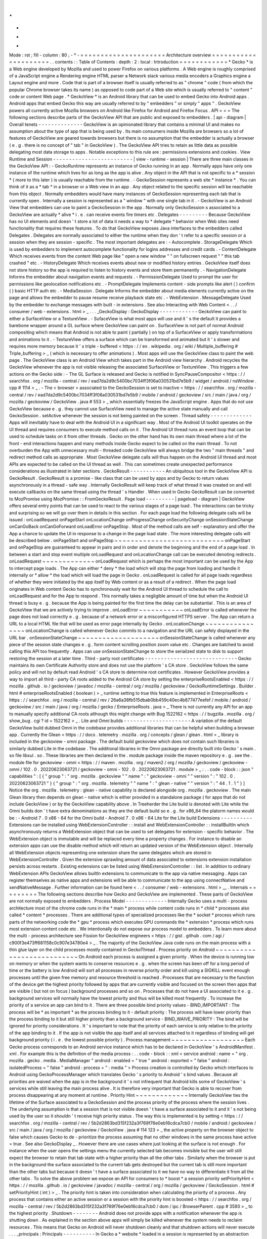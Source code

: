.
.
-
*
-
Mode
:
rst
;
fill
-
column
:
80
;
-
*
-
=
=
=
=
=
=
=
=
=
=
=
=
=
=
=
=
=
=
=
=
=
Architecture
overview
=
=
=
=
=
=
=
=
=
=
=
=
=
=
=
=
=
=
=
=
=
.
.
contents
:
:
Table
of
Contents
:
depth
:
2
:
local
:
Introduction
=
=
=
=
=
=
=
=
=
=
=
=
*
Gecko
*
is
a
Web
engine
developed
by
Mozilla
and
used
to
power
Firefox
on
various
platforms
.
A
Web
engine
is
roughly
comprised
of
a
JavaScript
engine
a
Rendering
engine
HTML
parser
a
Network
stack
various
media
encoders
a
Graphics
engine
a
Layout
engine
and
more
.
Code
that
is
part
of
a
browser
itself
is
usually
referred
to
as
"
chrome
"
code
(
from
which
the
popular
Chrome
browser
takes
its
name
)
as
opposed
to
code
part
of
a
Web
site
which
is
usually
referred
to
"
content
"
code
or
content
Web
page
.
*
GeckoView
*
is
an
Android
library
that
can
be
used
to
embed
Gecko
into
Android
apps
.
Android
apps
that
embed
Gecko
this
way
are
usually
referred
to
by
"
embedders
"
or
simply
"
apps
"
.
GeckoView
powers
all
currently
active
Mozilla
browsers
on
Android
like
Firefox
for
Android
and
Firefox
Focus
.
API
=
=
=
The
following
sections
describe
parts
of
the
GeckoView
API
that
are
public
and
exposed
to
embedders
.
|
api
-
diagram
|
Overall
tenets
-
-
-
-
-
-
-
-
-
-
-
-
-
-
GeckoView
is
an
opinionated
library
that
contains
a
minimal
UI
and
makes
no
assumption
about
the
type
of
app
that
is
being
used
by
.
Its
main
consumers
inside
Mozilla
are
browsers
so
a
lot
of
features
of
GeckoView
are
geared
towards
browsers
but
there
is
no
assumption
that
the
embedder
is
actually
a
browser
(
e
.
g
.
there
is
no
concept
of
"
tab
"
in
GeckoView
)
.
The
GeckoView
API
tries
to
retain
as
little
data
as
possible
delegating
most
data
storage
to
apps
.
Notable
exceptions
to
this
rule
are
:
permissions
extensions
and
cookies
.
View
Runtime
and
Session
-
-
-
-
-
-
-
-
-
-
-
-
-
-
-
-
-
-
-
-
-
-
-
-
-
|
view
-
runtime
-
session
|
There
are
three
main
classes
in
the
GeckoView
API
:
-
GeckoRuntime
represents
an
instance
of
Gecko
running
in
an
app
.
Normally
apps
have
only
one
instance
of
the
runtime
which
lives
for
as
long
as
the
app
is
alive
.
Any
object
in
the
API
that
is
not
specific
to
a
*
session
*
(
more
to
this
later
)
is
usually
reachable
from
the
runtime
.
-
GeckoSession
represents
a
web
site
*
instance
*
.
You
can
think
of
it
as
a
*
tab
*
in
a
browser
or
a
Web
view
in
an
app
.
Any
object
related
to
the
specific
session
will
be
reachable
from
this
object
.
Normally
embedders
would
have
many
instances
of
GeckoSession
representing
each
tab
that
is
currently
open
.
Internally
a
session
is
represented
as
a
"
window
"
with
one
single
tab
in
it
.
-
GeckoView
is
an
Android
View
that
embedders
can
use
to
paint
a
GeckoSession
in
the
app
.
Normally
only
GeckoSession
s
associated
to
a
GeckoView
are
actually
*
alive
*
i
.
e
.
can
receive
events
fire
timers
etc
.
Delegates
-
-
-
-
-
-
-
-
-
Because
GeckoView
has
no
UI
elements
and
doesn
'
t
store
a
lot
of
data
it
needs
a
way
to
*
delegate
*
behavior
when
Web
sites
need
functionality
that
requires
these
features
.
To
do
that
GeckoView
exposes
Java
interfaces
to
the
embedders
called
Delegates
.
Delegates
are
normally
associated
to
either
the
runtime
when
they
don
'
t
refer
to
a
specific
session
or
a
session
when
they
are
session
-
specific
.
The
most
important
delegates
are
:
-
Autocomplete
.
StorageDelegate
Which
is
used
by
embedders
to
implement
autocomplete
functionality
for
logins
addresses
and
credit
cards
.
-
ContentDelegate
Which
receives
events
from
the
content
Web
page
like
"
open
a
new
window
"
"
on
fullscreen
request
"
"
this
tab
crashed
"
etc
.
-
HistoryDelegate
Which
receives
events
about
new
or
modified
history
entries
.
GeckoView
itself
does
not
store
history
so
the
app
is
required
to
listen
to
history
events
and
store
them
permanently
.
-
NavigationDelegate
Informs
the
embedder
about
navigation
events
and
requests
.
-
PermissionDelegate
Used
to
prompt
the
user
for
permissions
like
geolocation
notifications
etc
.
-
PromptDelegate
Implements
content
-
side
prompts
like
alert
(
)
confirm
(
)
basic
HTTP
auth
etc
.
-
MediaSession
.
Delegate
Informs
the
embedder
about
media
elements
currently
active
on
the
page
and
allows
the
embedder
to
pause
resume
receive
playback
state
etc
.
-
WebExtension
.
MessageDelegate
Used
by
the
embedder
to
exchange
messages
with
built
-
in
extensions
.
See
also
Interacting
with
Web
Content
<
.
.
/
consumer
/
web
-
extensions
.
html
>
_
.
.
.
_GeckoDisplay
:
GeckoDisplay
-
-
-
-
-
-
-
-
-
-
-
-
GeckoView
can
paint
to
either
a
SurfaceView
or
a
TextureView
.
-
SufaceView
is
what
most
apps
will
use
and
it
'
s
the
default
it
provides
a
barebone
wrapper
around
a
GL
surface
where
GeckoView
can
paint
on
.
SurfaceView
is
not
part
of
normal
Android
compositing
which
means
that
Android
is
not
able
to
paint
(
partially
)
on
top
of
a
SurfaceView
or
apply
transformations
and
animations
to
it
.
-
TextureView
offers
a
surface
which
can
be
transformed
and
animated
but
it
'
s
slower
and
requires
more
memory
because
it
'
s
triple
-
buffered
<
https
:
/
/
en
.
wikipedia
.
org
/
wiki
/
Multiple_buffering
#
Triple_buffering
>
_
(
which
is
necessary
to
offer
animations
)
.
Most
apps
will
use
the
GeckoView
class
to
paint
the
web
page
.
The
GeckoView
class
is
an
Android
View
which
takes
part
in
the
Android
view
hierarchy
.
Android
recycles
the
GeckoView
whenever
the
app
is
not
visible
releasing
the
associated
SurfaceView
or
TextureView
.
This
triggers
a
few
actions
on
the
Gecko
side
:
-
The
GL
Surface
is
released
and
Gecko
is
notified
in
SyncPauseCompositor
<
https
:
/
/
searchfox
.
org
/
mozilla
-
central
/
rev
/
ead7da2d9c5400bc7034ff3f06a030531bd7e5b9
/
widget
/
android
/
nsWindow
.
cpp
#
1114
>
_
.
-
The
<
browser
>
associated
to
the
GeckoSession
is
set
to
inactive
<
https
:
/
/
searchfox
.
org
/
mozilla
-
central
/
rev
/
ead7da2d9c5400bc7034ff3f06a030531bd7e5b9
/
mobile
/
android
/
geckoview
/
src
/
main
/
java
/
org
/
mozilla
/
geckoview
/
GeckoView
.
java
#
553
>
_
which
essentially
freezes
the
JavaScript
engine
.
Apps
that
do
not
use
GeckoView
because
e
.
g
.
they
cannot
use
SurfaceView
need
to
manage
the
active
state
manually
and
call
GeckoSession
.
setActive
whenever
the
session
is
not
being
painted
on
the
screen
.
Thread
safety
-
-
-
-
-
-
-
-
-
-
-
-
-
Apps
will
inevitably
have
to
deal
with
the
Android
UI
in
a
significant
way
.
Most
of
the
Android
UI
toolkit
operates
on
the
UI
thread
and
requires
consumers
to
execute
method
calls
on
it
.
The
Android
UI
thread
runs
an
event
loop
that
can
be
used
to
schedule
tasks
on
it
from
other
threads
.
Gecko
on
the
other
hand
has
its
own
main
thread
where
a
lot
of
the
front
-
end
interactions
happen
and
many
methods
inside
Gecko
expect
to
be
called
on
the
main
thread
.
To
not
overburden
the
App
with
unnecessary
multi
-
threaded
code
GeckoView
will
always
bridge
the
two
"
main
threads
"
and
redirect
method
calls
as
appropriate
.
Most
GeckoView
delegate
calls
will
thus
happen
on
the
Android
UI
thread
and
most
APIs
are
expected
to
be
called
on
the
UI
thread
as
well
.
This
can
sometimes
create
unexpected
performance
considerations
as
illustrated
in
later
sections
.
GeckoResult
-
-
-
-
-
-
-
-
-
-
-
An
ubiquitous
tool
in
the
GeckoView
API
is
GeckoResult
.
GeckoResult
is
a
promise
-
like
class
that
can
be
used
by
apps
and
by
Gecko
to
return
values
asynchronously
in
a
thread
-
safe
way
.
Internally
GeckoResult
will
keep
track
of
what
thread
it
was
created
on
and
will
execute
callbacks
on
the
same
thread
using
the
thread
'
s
Handler
.
When
used
in
Gecko
GeckoResult
can
be
converted
to
MozPromise
using
MozPromise
:
:
FromGeckoResult
.
Page
load
-
-
-
-
-
-
-
-
-
|
pageload
-
diagram
|
GeckoView
offers
several
entry
points
that
can
be
used
to
react
to
the
various
stages
of
a
page
load
.
The
interactions
can
be
tricky
and
surprising
so
we
will
go
over
them
in
details
in
this
section
.
For
each
page
load
the
following
delegate
calls
will
be
issued
:
onLoadRequest
onPageStart
onLocationChange
onProgressChange
onSecurityChange
onSessionStateChange
onCanGoBack
onCanGoForward
onLoadError
onPageStop
.
Most
of
the
method
calls
are
self
-
explanatory
and
offer
the
App
a
chance
to
update
the
UI
in
response
to
a
change
in
the
page
load
state
.
The
more
interesting
delegate
calls
will
be
described
below
.
onPageStart
and
onPageStop
~
~
~
~
~
~
~
~
~
~
~
~
~
~
~
~
~
~
~
~
~
~
~
~
~
~
~
onPageStart
and
onPageStop
are
guaranteed
to
appear
in
pairs
and
in
order
and
denote
the
beginning
and
the
end
of
a
page
load
.
In
between
a
start
and
stop
event
multiple
onLoadRequest
and
onLocationChange
call
can
be
executed
denoting
redirects
.
onLoadRequest
~
~
~
~
~
~
~
~
~
~
~
~
~
onLoadRequest
which
is
perhaps
the
most
important
can
be
used
by
the
App
to
intercept
page
loads
.
The
App
can
either
*
deny
*
the
load
which
will
stop
the
page
from
loading
and
handle
it
internally
or
*
allow
*
the
load
which
will
load
the
page
in
Gecko
.
onLoadRequest
is
called
for
all
page
loads
regardless
of
whether
they
were
initiated
by
the
app
itself
by
Web
content
or
as
a
result
of
a
redirect
.
When
the
page
load
originates
in
Web
content
Gecko
has
to
synchronously
wait
for
the
Android
UI
thread
to
schedule
the
call
to
onLoadRequest
and
for
the
App
to
respond
.
This
normally
takes
a
negligible
amount
of
time
but
when
the
Android
UI
thread
is
busy
e
.
g
.
because
the
App
is
being
painted
for
the
first
time
the
delay
can
be
substantial
.
This
is
an
area
of
GeckoView
that
we
are
actively
trying
to
improve
.
onLoadError
~
~
~
~
~
~
~
~
~
~
~
onLoadError
is
called
whenever
the
page
does
not
load
correctly
e
.
g
.
because
of
a
network
error
or
a
misconfigured
HTTPS
server
.
The
App
can
return
a
URL
to
a
local
HTML
file
that
will
be
used
as
error
page
internally
by
Gecko
.
onLocationChange
~
~
~
~
~
~
~
~
~
~
~
~
~
~
~
~
onLocationChange
is
called
whenever
Gecko
commits
to
a
navigation
and
the
URL
can
safely
displayed
in
the
URL
bar
.
onSessionStateChange
~
~
~
~
~
~
~
~
~
~
~
~
~
~
~
~
~
~
~
~
onSessionStateChange
is
called
whenever
any
piece
of
the
session
state
changes
e
.
g
.
form
content
scrolling
position
zoom
value
etc
.
Changes
are
batched
to
avoid
calling
this
API
too
frequently
.
Apps
can
use
onSessionStateChange
to
store
the
serialized
state
to
disk
to
support
restoring
the
session
at
a
later
time
.
Third
-
party
root
certificates
-
-
-
-
-
-
-
-
-
-
-
-
-
-
-
-
-
-
-
-
-
-
-
-
-
-
-
-
-
Gecko
maintains
its
own
Certificate
Authority
store
and
does
not
use
the
platform
'
s
CA
store
.
GeckoView
follows
the
same
policy
and
will
not
by
default
read
Android
'
s
CA
store
to
determine
root
certificates
.
However
GeckoView
provides
a
way
to
import
all
third
-
party
CA
roots
added
to
the
Android
CA
store
by
setting
the
enterpriseRootsEnabled
<
https
:
/
/
mozilla
.
github
.
io
/
geckoview
/
javadoc
/
mozilla
-
central
/
org
/
mozilla
/
geckoview
/
GeckoRuntimeSettings
.
Builder
.
html
#
enterpriseRootsEnabled
(
boolean
)
>
_
runtime
setting
to
true
this
feature
is
implemented
in
EnterpriseRoots
<
https
:
/
/
searchfox
.
org
/
mozilla
-
central
/
rev
/
26a6a38fb515dbab0bb459c40ec4b877477eefef
/
mobile
/
android
/
geckoview
/
src
/
main
/
java
/
org
/
mozilla
/
gecko
/
EnterpriseRoots
.
java
>
_
There
is
not
currently
any
API
for
an
app
to
manually
specify
additional
CA
roots
although
this
might
change
with
Bug
1522162
<
https
:
/
/
bugzilla
.
mozilla
.
org
/
show_bug
.
cgi
?
id
=
1522162
>
_
.
Lite
and
Omni
builds
-
-
-
-
-
-
-
-
-
-
-
-
-
-
-
-
-
-
-
-
-
A
variation
of
the
default
GeckoView
build
dubbed
Omni
in
the
codebase
provides
additional
libraries
that
can
be
helpful
when
building
a
browser
app
.
Currently
the
Glean
<
https
:
/
/
docs
.
telemetry
.
mozilla
.
org
/
concepts
/
glean
/
glean
.
html
>
_
library
is
included
in
the
geckoview
-
omni
package
.
The
default
build
geckoview
which
does
not
contain
such
libraries
is
similarly
dubbed
Lite
in
the
codebase
.
The
additional
libraries
in
the
Omni
package
are
directly
built
into
Gecko
'
s
main
.
so
file
libxul
.
so
.
These
libraries
are
then
declared
in
the
.
module
package
inside
the
maven
repository
e
.
g
.
see
the
.
module
file
for
geckoview
-
omni
<
https
:
/
/
maven
.
mozilla
.
org
/
maven2
/
org
/
mozilla
/
geckoview
/
geckoview
-
omni
/
102
.
0
.
20220623063721
/
geckoview
-
omni
-
102
.
0
.
20220623063721
.
module
>
_
:
.
.
code
-
block
:
:
json
"
capabilities
"
:
[
{
"
group
"
:
"
org
.
mozilla
.
geckoview
"
"
name
"
:
"
geckoview
-
omni
"
"
version
"
:
"
102
.
0
.
20220623063721
"
}
{
"
group
"
:
"
org
.
mozilla
.
telemetry
"
"
name
"
:
"
glean
-
native
"
"
version
"
:
"
44
.
1
.
1
"
}
]
Notice
the
org
.
mozilla
.
telemetry
:
glean
-
native
capability
is
declared
alongside
org
.
mozilla
.
geckoview
.
The
main
Glean
library
then
depends
on
glean
-
native
which
is
either
provided
in
a
standalone
package
(
for
apps
that
do
not
include
GeckoView
)
or
by
the
GeckoView
capability
above
.
In
Treeherder
the
Lite
build
is
denoted
with
Lite
while
the
Omni
builds
don
'
t
have
extra
denominations
as
they
are
the
default
build
so
e
.
g
.
for
x86_64
the
platorm
names
would
be
:
-
Android
7
.
0
x86
-
64
for
the
Omni
build
-
Android
7
.
0
x86
-
64
Lite
for
the
Lite
build
Extensions
-
-
-
-
-
-
-
-
-
-
Extensions
can
be
installed
using
WebExtensionController
:
:
install
and
WebExtensionController
:
:
installBuiltIn
which
asynchronously
returns
a
WebExtension
object
that
can
be
used
to
set
delegates
for
extension
-
specific
behavior
.
The
WebExtension
object
is
immutable
and
will
be
replaced
every
time
a
property
changes
.
For
instance
to
disable
an
extension
apps
can
use
the
disable
method
which
will
return
an
updated
version
of
the
WebExtension
object
.
Internally
all
WebExtension
objects
representing
one
extension
share
the
same
delegates
which
are
stored
in
WebExtensionController
.
Given
the
extensive
sprawling
amount
of
data
associated
to
extensions
extension
installation
persists
across
restarts
.
Existing
extensions
can
be
listed
using
WebExtensionController
:
:
list
.
In
addition
to
ordinary
WebExtension
APIs
GeckoView
allows
builtIn
extensions
to
communicate
to
the
app
via
native
messaging
.
Apps
can
register
themselves
as
native
apps
and
extensions
will
be
able
to
communicate
to
the
app
using
connectNative
and
sendNativeMessage
.
Further
information
can
be
found
here
<
.
.
/
consumer
/
web
-
extensions
.
html
>
__
.
Internals
=
=
=
=
=
=
=
=
=
The
following
sections
describe
how
Gecko
and
GeckoView
are
implemented
.
These
parts
of
GeckoView
are
not
normally
exposed
to
embedders
.
Process
Model
-
-
-
-
-
-
-
-
-
-
-
-
-
Internally
Gecko
uses
a
multi
-
process
architecture
most
of
the
chrome
code
runs
in
the
*
main
*
process
while
content
code
runs
in
*
child
*
processes
also
called
*
content
*
processes
.
There
are
additional
types
of
specialized
processes
like
the
*
socket
*
process
which
runs
parts
of
the
networking
code
the
*
gpu
*
process
which
executes
GPU
commands
the
*
extension
*
process
which
runs
most
extension
content
code
etc
.
We
intentionally
do
not
expose
our
process
model
to
embedders
.
To
learn
more
about
the
multi
-
process
architecture
see
Fission
for
GeckoView
engineers
<
https
:
/
/
gist
.
github
.
com
/
agi
/
c900f3e473ff681158c0c907e34780e4
>
_
.
The
majority
of
the
GeckoView
Java
code
runs
on
the
main
process
with
a
thin
glue
layer
on
the
child
processes
mostly
contained
in
GeckoThread
.
Process
priority
on
Android
~
~
~
~
~
~
~
~
~
~
~
~
~
~
~
~
~
~
~
~
~
~
~
~
~
~
~
On
Android
each
process
is
assigned
a
given
priority
.
When
the
device
is
running
low
on
memory
or
when
the
system
wants
to
conserve
resources
e
.
g
.
when
the
screen
has
been
off
for
a
long
period
of
time
or
the
battery
is
low
Android
will
sort
all
processes
in
reverse
priority
order
and
kill
using
a
SIGKILL
event
enough
processes
until
the
given
free
memory
and
resource
threshold
is
reached
.
Processes
that
are
necessary
to
the
function
of
the
device
get
the
highest
priority
followed
by
apps
that
are
currently
visible
and
focused
on
the
screen
then
apps
that
are
visible
(
but
not
on
focus
)
background
processes
and
so
on
.
Processes
that
do
not
have
a
UI
associated
to
it
e
.
g
.
background
services
will
normally
have
the
lowest
priority
and
thus
will
be
killed
most
frequently
.
To
increase
the
priority
of
a
service
an
app
can
bind
to
it
.
There
are
three
possible
bind
priority
values
-
BIND_IMPORTANT
:
The
process
will
be
*
as
important
*
as
the
process
binding
to
it
-
default
priority
:
The
process
will
have
lower
priority
than
the
process
binding
to
it
but
still
higher
priority
than
a
background
service
-
BIND_WAIVE_PRIORITY
:
The
bind
will
be
ignored
for
priority
considerations
.
It
'
s
important
to
note
that
the
priority
of
each
service
is
only
relative
to
the
priority
of
the
app
binding
to
it
.
If
the
app
is
not
visible
the
app
itself
and
all
services
attached
to
it
regardless
of
binding
will
get
background
priority
(
i
.
e
.
the
lowest
possible
priority
)
.
Process
management
~
~
~
~
~
~
~
~
~
~
~
~
~
~
~
~
~
~
Each
Gecko
process
corresponds
to
an
Android
service
instance
which
has
to
be
declared
in
GeckoView
'
s
AndroidManifest
.
xml
.
For
example
this
is
the
definition
of
the
media
process
:
.
.
code
-
block
:
:
xml
<
service
android
:
name
=
"
org
.
mozilla
.
gecko
.
media
.
MediaManager
"
android
:
enabled
=
"
true
"
android
:
exported
=
"
false
"
android
:
isolatedProcess
=
"
false
"
android
:
process
=
"
:
media
"
>
Process
creation
is
controlled
by
Gecko
which
interfaces
to
Android
using
GeckoProcessManager
which
translates
Gecko
'
s
priority
to
Android
'
s
bind
values
.
Because
all
priorities
are
waived
when
the
app
is
in
the
background
it
'
s
not
infrequent
that
Android
kills
some
of
GeckoView
'
s
services
while
still
leaving
the
main
process
alive
.
It
is
therefore
very
important
that
Gecko
is
able
to
recover
from
process
disappearing
at
any
moment
at
runtime
.
Priority
Hint
~
~
~
~
~
~
~
~
~
~
~
~
~
Internally
GeckoView
ties
the
lifetime
of
the
Surface
associated
to
a
GeckoSession
and
the
process
priority
of
the
process
where
the
session
lives
.
The
underlying
assumption
is
that
a
session
that
is
not
visible
doesn
'
t
have
a
surface
associated
to
it
and
it
'
s
not
being
used
by
the
user
so
it
shouldn
'
t
receive
high
priority
status
.
The
way
this
is
implemented
is
by
setting
<
https
:
/
/
searchfox
.
org
/
mozilla
-
central
/
rev
/
5b2d2863bd315f232a3f769f76e0eb16cdca7cb0
/
mobile
/
android
/
geckoview
/
src
/
main
/
java
/
org
/
mozilla
/
geckoview
/
GeckoView
.
java
#
114
123
>
_
the
active
property
on
the
browser
object
to
false
which
causes
Gecko
to
de
-
prioritize
the
process
assuming
that
no
other
windows
in
the
same
process
have
active
=
true
.
See
also
GeckoDisplay
_
.
However
there
are
use
cases
where
just
looking
at
the
surface
is
not
enough
.
For
instance
when
the
user
opens
the
settings
menu
the
currently
selected
tab
becomes
invisible
but
the
user
will
still
expect
the
browser
to
retain
that
tab
state
with
a
higher
priority
than
all
the
other
tabs
.
Similarly
when
the
browser
is
put
in
the
background
the
surface
associated
to
the
current
tab
gets
destroyed
but
the
current
tab
is
still
more
important
than
the
other
tabs
but
because
it
doesn
'
t
have
a
surface
associated
to
it
we
have
no
way
to
differentiate
it
from
all
the
other
tabs
.
To
solve
the
above
problem
we
expose
an
API
for
consumers
to
*
boost
*
a
session
priority
setPriorityHint
<
https
:
/
/
mozilla
.
github
.
io
/
geckoview
/
javadoc
/
mozilla
-
central
/
org
/
mozilla
/
geckoview
/
GeckoSession
.
html
#
setPriorityHint
(
int
)
>
_
.
The
priority
hint
is
taken
into
consideration
when
calculating
the
priority
of
a
process
.
Any
process
that
contains
either
an
active
session
or
a
session
with
the
priority
hint
is
boosted
<
https
:
/
/
searchfox
.
org
/
mozilla
-
central
/
rev
/
5b2d2863bd315f232a3f769f76e0eb16cdca7cb0
/
dom
/
ipc
/
BrowserParent
.
cpp
#
3593
>
_
to
the
highest
priority
.
Shutdown
-
-
-
-
-
-
-
-
Android
does
not
provide
apps
with
a
notification
whenever
the
app
is
shutting
down
.
As
explained
in
the
section
above
apps
will
simply
be
killed
whenever
the
system
needs
to
reclaim
resources
.
This
means
that
Gecko
on
Android
will
never
shutdown
cleanly
and
that
shutdown
actions
will
never
execute
.
.
.
_principals
:
Principals
-
-
-
-
-
-
-
-
-
-
In
Gecko
a
*
website
*
loaded
in
a
session
is
represented
by
an
abstraction
called
principal
<
https
:
/
/
searchfox
.
org
/
mozilla
-
central
/
rev
/
5b2d2863bd315f232a3f769f76e0eb16cdca7cb0
/
caps
/
nsIPrincipal
.
idl
>
_
.
Principals
contain
information
that
is
used
to
determine
what
permissions
have
been
granted
to
the
website
instance
what
APIs
are
available
to
it
which
container
the
page
is
loaded
in
is
the
page
in
private
browsing
or
not
etc
.
Principals
are
used
throughout
the
Gecko
codebase
GeckoView
however
does
not
expose
the
concept
to
the
API
.
This
is
intentional
as
exposing
it
would
potentially
expose
the
app
to
various
security
sensitive
concepts
which
would
violate
the
"
secure
"
requirement
for
the
GeckoView
API
.
The
absence
of
principals
from
the
API
is
e
.
g
.
why
GeckoView
does
not
offer
a
way
to
set
permissions
given
a
URL
string
as
permissions
are
internally
stored
by
principal
.
See
also
Setting
Permissions
_
.
To
learn
more
about
principals
see
this
talk
by
Bobby
Holley
<
https
:
/
/
www
.
youtube
.
com
/
watch
?
v
=
28FPetl5Fl4
>
_
.
Window
model
-
-
-
-
-
-
-
-
-
-
-
-
Internally
Gecko
has
the
concept
of
*
window
*
and
*
tab
*
.
Given
that
GeckoView
doesn
'
t
have
the
concept
of
tab
(
since
it
might
be
used
to
build
something
that
is
*
not
*
a
browser
)
we
hide
Gecko
tabs
from
the
GeckoView
API
.
Each
GeckoSession
corresponds
to
a
Gecko
window
object
with
exactly
one
tab
in
it
.
Because
of
this
you
might
see
window
and
session
used
interchangeably
in
the
code
.
Internally
Gecko
uses
window
s
for
other
things
other
than
GeckoSession
so
we
have
to
sometime
be
careful
about
knowing
which
windows
belong
to
GeckoView
and
which
don
'
t
.
For
example
the
background
extension
page
is
implemented
as
a
window
object
that
doesn
'
t
paint
to
a
surface
.
EventDispatcher
-
-
-
-
-
-
-
-
-
-
-
-
-
-
-
The
GeckoView
codebase
is
written
in
C
+
+
JavaScript
and
Java
it
runs
across
processes
and
often
deals
with
asynchronous
and
garbage
-
collected
code
with
complex
lifetime
dependencies
.
To
make
all
of
this
work
together
GeckoView
uses
a
cross
-
language
event
-
driven
architecture
.
The
main
orchestrator
of
this
event
-
driven
architecture
is
EventDispatcher
.
Each
language
has
an
implementation
of
EventDispatcher
that
can
be
used
to
fire
events
that
are
reachable
from
any
language
.
Each
window
(
i
.
e
.
each
session
)
has
its
own
EventDispatcher
instance
which
is
also
present
on
the
content
process
.
There
is
also
a
global
EventDispatcher
that
is
used
to
send
and
receive
events
that
are
not
related
to
a
specific
session
.
Events
can
have
data
associated
to
it
which
is
represented
as
a
GeckoBundle
(
essentially
a
String
-
keyed
variant
map
)
on
the
Java
and
C
+
+
side
and
a
plain
object
on
the
JavaScript
side
.
Data
is
automatically
converted
back
and
forth
by
EventDispatcher
.
In
Java
events
are
fired
in
the
same
thread
where
the
listener
was
registered
which
allows
us
to
ensure
that
events
are
received
in
a
consistent
order
and
data
is
kept
consistent
so
that
we
by
and
large
don
'
t
have
to
worry
about
multi
-
threaded
issues
.
JNI
-
-
-
GeckoView
code
uses
the
Java
Native
Interface
or
JNI
to
communicate
between
Java
and
C
+
+
directly
.
Our
JNI
exports
are
generated
from
the
Java
source
code
whenever
the
WrapForJNI
annotation
is
present
.
For
non
-
GeckoView
code
the
list
of
classes
for
which
we
generate
imports
is
defined
at
widget
/
android
/
bindings
.
The
lifetime
of
JNI
objects
depends
on
their
native
implementation
:
-
If
the
class
implements
mozilla
:
:
SupportsWeakPtr
the
Java
object
will
store
a
WeakPtr
to
the
native
object
and
will
not
own
the
lifetime
of
the
object
.
-
If
the
class
implements
AddRef
and
Release
from
nsISupports
the
Java
object
will
store
a
RefPtr
to
the
native
object
and
will
hold
a
strong
reference
until
the
Java
object
releases
the
object
using
DisposeNative
.
-
If
neither
cases
apply
the
Java
object
will
store
a
C
+
+
pointer
to
the
native
object
.
Calling
Runtime
delegates
from
native
code
~
~
~
~
~
~
~
~
~
~
~
~
~
~
~
~
~
~
~
~
~
~
~
~
~
~
~
~
~
~
~
~
~
~
~
~
~
~
~
~
~
~
Runtime
delegates
can
be
reached
directly
using
the
GeckoRuntime
singleton
.
A
common
pattern
is
to
expose
a
WrapForJNI
method
on
GeckoRuntime
that
will
call
the
delegate
that
than
can
be
used
on
the
native
side
.
E
.
g
.
.
.
code
:
:
java
WrapForJNI
private
void
featureCall
(
)
{
ThreadUtils
.
runOnUiThread
(
(
)
-
>
{
if
(
mFeatureDelegate
!
=
null
)
{
mFeatureDelegate
.
feature
(
)
;
}
}
)
;
}
And
then
on
the
native
side
:
.
.
code
:
:
cpp
java
:
:
GeckoRuntime
:
:
LocalRef
runtime
=
java
:
:
GeckoRuntime
:
:
GetInstance
(
)
;
if
(
runtime
!
=
nullptr
)
{
runtime
-
>
FeatureCall
(
)
;
}
Session
delegates
~
~
~
~
~
~
~
~
~
~
~
~
~
~
~
~
~
GeckoSession
delegates
require
a
little
more
care
as
there
'
s
a
copy
of
a
delegate
for
each
window
.
Normally
a
method
on
android
:
:
nsWindow
is
added
which
allows
Gecko
code
to
call
it
.
A
reference
to
nsWindow
can
be
obtained
from
a
nsIWidget
using
nsWindow
:
:
From
:
.
.
code
:
:
cpp
RefPtr
<
nsWindow
>
window
=
nsWindow
:
:
From
(
widget
)
;
window
-
>
SessionDelegateFeature
(
)
;
The
nsWindow
implementation
can
then
forward
the
call
to
GeckoViewSupport
which
is
the
JNI
native
side
of
GeckoSession
.
Window
.
.
.
code
:
:
cpp
void
nsWindow
:
:
SessionDelegateFeature
(
)
{
auto
acc
(
mGeckoViewSupport
.
Access
(
)
)
;
if
(
!
acc
)
{
return
;
}
acc
-
>
SessionDelegateFeature
(
aResponse
)
;
}
Which
can
in
turn
forward
the
call
to
the
Java
side
using
the
JNI
stubs
.
.
.
code
:
:
cpp
auto
GeckoViewSupport
:
:
SessionDelegateFeature
(
)
{
GeckoSession
:
:
Window
:
:
LocalRef
window
(
mGeckoViewWindow
)
;
if
(
!
window
)
{
return
;
}
window
-
>
SessionDelegateFeature
(
)
;
}
And
finally
the
Java
implementation
calls
the
session
delegate
.
.
.
code
:
:
java
WrapForJNI
private
void
sessionDelegateFeature
(
)
{
final
GeckoSession
session
=
mOwner
.
get
(
)
;
if
(
session
=
=
null
)
{
return
;
}
ThreadUtils
.
postToUiThread
(
(
)
-
>
{
final
FeatureDelegate
delegate
=
session
.
getFeatureDelegate
(
)
;
if
(
delegate
=
=
null
)
{
return
;
}
delegate
.
feature
(
)
;
}
)
;
}
.
.
_permissions
:
Permissions
-
-
-
-
-
-
-
-
-
-
-
There
are
two
separate
but
related
permission
concepts
in
GeckoView
:
Content
permissions
and
Android
permissions
.
See
also
the
related
consumer
doc
<
.
.
/
consumer
/
permissions
.
html
>
_
on
permissions
.
Content
permissions
~
~
~
~
~
~
~
~
~
~
~
~
~
~
~
~
~
~
~
Content
permissions
are
granted
to
individual
web
sites
(
more
precisely
principals
_
)
and
are
managed
internally
using
nsIPermissionManager
.
Content
permissions
are
used
by
Gecko
to
keep
track
which
website
is
allowed
to
access
a
group
of
Web
APIs
or
functionality
.
The
Web
has
the
concept
of
permissions
but
not
all
Gecko
permissions
map
to
Web
-
exposed
permissions
.
For
instance
the
Notification
permission
which
allows
websites
to
fire
notifications
to
the
user
is
exposed
to
the
Web
through
Notification
.
requestPermission
<
https
:
/
/
developer
.
mozilla
.
org
/
en
-
US
/
docs
/
Web
/
API
/
Notification
/
requestPermission
>
_
while
the
autoplay
permission
which
allows
websites
to
play
video
and
audio
without
user
interaction
is
not
exposed
to
the
Web
and
websites
have
no
way
to
set
or
request
this
permission
.
GeckoView
retains
content
permission
data
which
is
an
explicit
violation
of
the
design
principle
of
not
storing
data
.
This
is
done
because
storing
permissions
is
very
complex
making
a
mistake
when
dealing
with
permissions
often
ends
up
being
a
security
vulnerability
and
because
permissions
depend
on
concepts
that
are
not
exposed
to
the
GeckoView
API
like
principals
_
.
Android
permissions
~
~
~
~
~
~
~
~
~
~
~
~
~
~
~
~
~
~
~
Consumers
of
GeckoView
are
Android
apps
and
therefore
they
have
to
receive
permission
to
use
certain
features
on
behalf
of
websites
.
For
instance
when
a
website
requests
Geolocation
permission
for
the
first
time
the
app
needs
to
request
the
corresponding
Geolocation
Android
permission
in
order
to
receive
position
data
.
You
can
read
more
about
Android
permissions
on
this
doc
<
https
:
/
/
developer
.
android
.
com
/
guide
/
topics
/
permissions
/
overview
>
_
.
Implementation
~
~
~
~
~
~
~
~
~
~
~
~
~
~
The
main
entry
point
from
Gecko
is
nsIContentPermissionPrompt
.
prompt
which
is
handled
in
the
Permission
module
<
https
:
/
/
searchfox
.
org
/
mozilla
-
central
/
rev
/
256f84391cf5d4e3a4d66afbbcd744a5bec48956
/
mobile
/
android
/
components
/
geckoview
/
GeckoViewPermission
.
jsm
#
21
>
_
in
the
same
process
where
the
request
is
originated
.
The
permission
module
calls
the
child
actor
GeckoViewPermission
<
https
:
/
/
searchfox
.
org
/
mozilla
-
central
/
rev
/
9dc5ffe42635b602d4ddfc9a4b8ea0befc94975a
/
mobile
/
android
/
actors
/
GeckoViewPermissionChild
.
jsm
#
47
>
_
which
issues
a
GeckoView
:
ContentPermission
<
https
:
/
/
searchfox
.
org
/
mozilla
-
central
/
rev
/
9dc5ffe42635b602d4ddfc9a4b8ea0befc94975a
/
mobile
/
android
/
actors
/
GeckoViewPermissionChild
.
jsm
#
75
>
_
request
to
the
Java
front
-
end
as
needed
.
Media
permissions
are
requested
using
a
global
observer
and
therefore
are
handled
in
a
Process
actor
<
https
:
/
/
searchfox
.
org
/
mozilla
-
central
/
rev
/
9dc5ffe42635b602d4ddfc9a4b8ea0befc94975a
/
mobile
/
android
/
actors
/
GeckoViewPermissionProcessChild
.
jsm
#
41
>
_
media
permissions
requests
have
enough
information
to
redirect
the
request
to
the
corresponding
window
child
actor
with
the
exception
of
requests
that
are
not
associated
with
a
window
which
are
redirected
to
the
current
active
window
<
https
:
/
/
searchfox
.
org
/
mozilla
-
central
/
rev
/
9dc5ffe42635b602d4ddfc9a4b8ea0befc94975a
/
mobile
/
android
/
actors
/
GeckoViewPermissionProcessParent
.
jsm
#
28
-
35
>
_
.
Setting
permissions
~
~
~
~
~
~
~
~
~
~
~
~
~
~
~
~
~
~
~
Permissions
are
stored
in
a
map
between
a
principal
<
#
principals
>
_
and
a
list
of
permission
(
key
value
)
pairs
.
To
prevent
security
vulnerabilities
GeckoView
does
not
provide
a
way
to
set
permissions
given
an
arbitrary
URL
and
requires
consumers
to
get
hold
of
the
ContentPermission
<
https
:
/
/
mozilla
.
github
.
io
/
geckoview
/
javadoc
/
mozilla
-
central
/
org
/
mozilla
/
geckoview
/
GeckoSession
.
PermissionDelegate
.
ContentPermission
.
html
>
_
object
.
The
ContentPermission
object
is
returned
in
onLocationChange
<
https
:
/
/
mozilla
.
github
.
io
/
geckoview
/
javadoc
/
mozilla
-
central
/
org
/
mozilla
/
geckoview
/
GeckoSession
.
NavigationDelegate
.
html
#
onLocationChange
(
org
.
mozilla
.
geckoview
.
GeckoSession
java
.
lang
.
String
java
.
util
.
List
)
>
_
upon
navigation
making
it
unlikely
to
have
confusion
bugs
whereby
the
permission
is
given
to
the
wrong
website
.
Internally
some
permissions
are
only
present
when
a
certain
override
is
set
e
.
g
.
Tracking
Protection
override
permissions
are
only
present
when
the
page
has
been
given
a
TP
override
.
Because
the
only
way
to
set
the
value
of
a
permission
is
to
get
hold
of
the
ContentPermission
object
we
manually
insert
<
https
:
/
/
searchfox
.
org
/
mozilla
-
central
/
rev
/
5b2d2863bd315f232a3f769f76e0eb16cdca7cb0
/
mobile
/
android
/
modules
/
geckoview
/
GeckoViewNavigation
.
jsm
#
605
-
625
>
_
a
trackingprotection
permission
on
every
page
load
.
Autofill
Support
-
-
-
-
-
-
-
-
-
-
-
-
-
-
-
-
GeckoView
supports
third
-
party
autofill
providers
through
Android
'
s
autofill
framework
<
https
:
/
/
developer
.
android
.
com
/
guide
/
topics
/
text
/
autofill
>
_
.
Internally
this
support
is
referred
to
as
autofill
.
Document
tree
~
~
~
~
~
~
~
~
~
~
~
~
~
The
autofill
Java
front
-
end
is
located
in
the
Autofill
class
<
https
:
/
/
searchfox
.
org
/
mozilla
-
central
/
rev
/
9dc5ffe42635b602d4ddfc9a4b8ea0befc94975a
/
mobile
/
android
/
geckoview
/
src
/
main
/
java
/
org
/
mozilla
/
geckoview
/
Autofill
.
java
#
37
>
_
.
GeckoView
maintains
a
virtual
tree
structure
of
the
current
document
for
each
GeckoSession
.
The
virtual
tree
structure
is
composed
of
Node
<
https
:
/
/
searchfox
.
org
/
mozilla
-
central
/
rev
/
9dc5ffe42635b602d4ddfc9a4b8ea0befc94975a
/
mobile
/
android
/
geckoview
/
src
/
main
/
java
/
org
/
mozilla
/
geckoview
/
Autofill
.
java
#
593
>
_
objects
which
are
immutable
.
Data
associated
to
a
node
including
mutable
data
like
the
current
value
is
stored
in
a
separate
NodeData
<
https
:
/
/
searchfox
.
org
/
mozilla
-
central
/
rev
/
9dc5ffe42635b602d4ddfc9a4b8ea0befc94975a
/
mobile
/
android
/
geckoview
/
src
/
main
/
java
/
org
/
mozilla
/
geckoview
/
Autofill
.
java
#
171
>
_
class
.
Only
HTML
nodes
that
are
relevant
to
autofilling
are
referenced
in
the
virtual
structure
and
each
node
is
associated
to
a
root
node
e
.
g
.
the
root
<
form
>
element
.
All
root
nodes
are
children
of
the
autofill
mRoot
<
https
:
/
/
searchfox
.
org
/
mozilla
-
central
/
rev
/
9dc5ffe42635b602d4ddfc9a4b8ea0befc94975a
/
mobile
/
android
/
geckoview
/
src
/
main
/
java
/
org
/
mozilla
/
geckoview
/
Autofill
.
java
#
210
>
_
node
hence
making
the
overall
structure
a
tree
rather
than
a
collection
of
trees
.
Note
that
the
root
node
is
the
only
node
in
the
virtual
structure
that
does
not
correspond
to
an
actual
element
on
the
page
.
Internally
nodes
are
assigned
a
unique
UUID
string
which
is
used
to
match
nodes
between
the
Java
front
-
end
and
the
data
stored
in
GeckoView
'
s
chrome
Javascript
.
The
autofill
framework
itself
requires
integer
IDs
for
nodes
so
we
store
a
mapping
between
UUIDs
and
integer
IDs
in
the
associated
NodeData
object
.
The
integer
IDs
are
used
only
externally
while
internally
only
the
UUIDs
are
used
.
The
reason
why
we
use
a
separate
ID
structure
from
the
autofill
framework
is
that
this
allows
us
to
generate
UUIDs
<
https
:
/
/
searchfox
.
org
/
mozilla
-
central
/
rev
/
7e34cb7a0094a2f325a0c9db720cec0a2f2aca4f
/
mobile
/
android
/
actors
/
GeckoViewAutoFillChild
.
jsm
#
217
-
220
>
_
directly
in
the
isolated
content
processes
avoiding
an
IPC
roundtrip
to
the
main
process
.
Each
Node
object
is
associated
to
an
EventCallback
object
which
is
invoked
whenever
the
node
is
autofilled
by
the
autofill
framework
.
Detecting
autofillable
nodes
~
~
~
~
~
~
~
~
~
~
~
~
~
~
~
~
~
~
~
~
~
~
~
~
~
~
~
~
GeckoView
scans
every
web
page
for
password
<
input
>
elements
whenever
the
pageshow
event
fires
<
https
:
/
/
searchfox
.
org
/
mozilla
-
central
/
rev
/
9dc5ffe42635b602d4ddfc9a4b8ea0befc94975a
/
mobile
/
android
/
actors
/
GeckoViewAutoFillChild
.
jsm
#
74
-
78
>
_
.
It
also
uses
DOMFormHasPassword
and
DOMInputPasswordAdded
to
detect
whenever
a
password
element
is
added
to
the
DOM
after
the
pageshow
event
.
Prefs
-
-
-
-
-
Preferences
<
/
modules
/
libpref
/
index
.
html
>
_
(
or
prefs
)
are
used
throughout
Gecko
to
configure
the
browser
enable
custom
features
etc
.
GeckoView
does
not
directly
expose
prefs
to
Apps
.
A
limited
set
configuration
options
is
exposed
through
GeckoRuntimeSettings
.
GeckoRuntimeSettings
can
be
easily
mapped
to
a
Gecko
pref
using
Pref
e
.
g
.
.
.
code
:
:
java
/
*
package
*
/
final
Pref
<
Boolean
>
mPrefExample
=
new
Pref
<
Boolean
>
(
"
example
.
pref
"
false
)
;
The
value
of
the
pref
can
then
be
read
internally
using
mPrefExample
.
get
and
written
to
using
mPrefExample
.
commit
.
Front
-
end
and
back
-
end
-
-
-
-
-
-
-
-
-
-
-
-
-
-
-
-
-
-
-
-
-
-
|
code
-
layers
|
Gecko
and
GeckoView
code
can
be
divided
in
five
layers
:
-
*
*
Java
API
*
*
the
outermost
code
layer
that
is
publicly
accessible
to
GeckoView
embedders
.
-
*
*
Java
Front
-
End
*
*
All
the
Java
code
that
supports
the
API
and
talks
directly
to
the
Android
APIs
and
to
the
JavaScript
and
C
+
+
front
-
ends
.
-
*
*
JavaScript
Front
-
End
*
*
The
main
interface
to
the
Gecko
back
-
end
(
or
Gecko
proper
)
in
GeckoView
is
JavaScript
we
use
this
layer
to
call
into
Gecko
and
other
utilities
provided
by
Gecko
code
lives
in
mobile
/
android
-
*
*
C
+
+
Front
-
End
*
*
A
smaller
part
of
GeckoView
is
written
in
C
+
+
and
interacts
with
Gecko
directly
most
of
this
code
is
lives
in
widget
/
android
.
-
*
*
C
+
+
/
Rust
Back
-
End
*
*
This
is
often
referred
to
as
"
platform
"
includes
all
core
parts
of
Gecko
and
is
usually
accessed
to
in
GeckoView
from
the
C
+
+
front
-
end
or
the
JavaScript
front
-
end
.
Modules
and
Actors
-
-
-
-
-
-
-
-
-
-
-
-
-
-
-
-
-
-
GeckoView
'
s
JavaScript
Front
-
End
is
largely
divided
into
units
called
modules
and
actors
.
For
each
feature
each
window
will
have
an
instance
of
a
Module
a
parent
-
side
Actor
and
(
potentially
many
)
content
-
side
Actor
instances
.
For
a
detailed
description
of
this
see
here
<
https
:
/
/
gist
.
github
.
com
/
agi
/
c900f3e473ff681158c0c907e34780e4
#
actors
>
__
.
Testing
infrastructure
-
-
-
-
-
-
-
-
-
-
-
-
-
-
-
-
-
-
-
-
-
-
For
a
detailed
description
of
our
testing
infrastructure
see
GeckoView
junit
Test
Framework
<
junit
.
html
>
_
.
.
.
|
api
-
diagram
|
image
:
:
.
.
/
assets
/
api
-
diagram
.
png
.
.
|
view
-
runtime
-
session
|
image
:
:
.
.
/
assets
/
view
-
runtime
-
session
.
png
.
.
|
pageload
-
diagram
|
image
:
:
.
.
/
assets
/
pageload
-
diagram
.
png
.
.
|
code
-
layers
|
image
:
:
.
.
/
assets
/
code
-
layers
.
png
